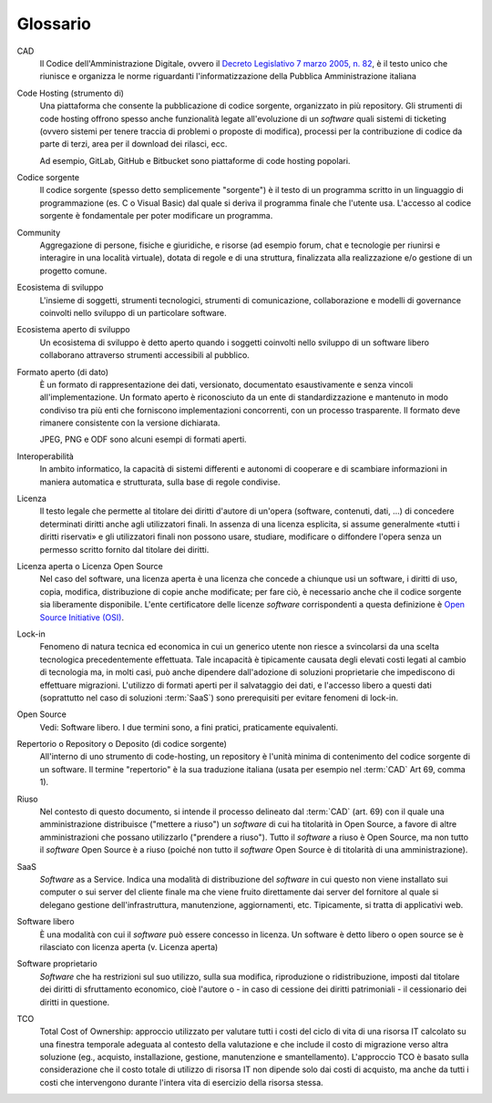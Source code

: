 .. _glossario:

Glossario
---------

CAD
    Il Codice dell'Amministrazione Digitale, ovvero il `Decreto Legislativo 7
    marzo 2005, n. 82 <https://docs.italia.it/italia/piano-triennale-ict/codice-amministrazione-digitale-docs/>`__,
    è il testo unico che riunisce e organizza le norme riguardanti l'informatizzazione della Pubblica Amministrazione italiana

Code Hosting (strumento di)
    Una piattaforma che consente la pubblicazione di codice sorgente,
    organizzato in più repository. Gli strumenti di code hosting offrono
    spesso anche funzionalità legate all'evoluzione di un *software* quali
    sistemi di ticketing (ovvero sistemi per tenere traccia di problemi o
    proposte di modifica), processi per la contribuzione di codice da
    parte di terzi, area per il download dei rilasci, ecc.
    
    Ad esempio, GitLab, GitHub e Bitbucket sono piattaforme di code hosting popolari.

Codice sorgente
    Il codice sorgente (spesso detto semplicemente "sorgente") è il
    testo di un programma scritto in un linguaggio di programmazione
    (es. C o Visual Basic) dal quale si deriva il programma finale che
    l'utente usa. L'accesso al codice sorgente è fondamentale per poter
    modificare un programma.

Community
    Aggregazione di persone, fisiche e giuridiche, e risorse (ad esempio
    forum, chat e tecnologie per riunirsi e interagire in una località
    virtuale), dotata di regole e di una struttura, finalizzata alla
    realizzazione e/o gestione di un progetto comune.

Ecosistema di sviluppo
    L'insieme di soggetti, strumenti tecnologici, strumenti di comunicazione,
    collaborazione e modelli di governance coinvolti nello sviluppo
    di un particolare software.
    
Ecosistema aperto di sviluppo
    Un ecosistema di sviluppo è detto aperto quando i soggetti coinvolti nello
    sviluppo di un software libero collaborano attraverso strumenti accessibili
    al pubblico.

Formato aperto (di dato)
    È un formato di rappresentazione dei dati, versionato, documentato
    esaustivamente e senza vincoli all'implementazione. Un formato
    aperto è riconosciuto da un ente di standardizzazione e
    mantenuto in modo condiviso tra più enti che forniscono
    implementazioni concorrenti, con un processo trasparente. Il formato
    deve rimanere consistente con la versione dichiarata.
    
    JPEG, PNG e ODF sono alcuni esempi di formati aperti.

Interoperabilità
    In ambito informatico, la capacità di sistemi differenti e autonomi
    di cooperare e di scambiare informazioni in maniera automatica e strutturata,
    sulla base di regole condivise.

Licenza
    Il testo legale che permette al titolare dei diritti d'autore di
    un'opera (software, contenuti, dati, ...) di concedere determinati
    diritti anche agli utilizzatori finali.
    In assenza di una licenza esplicita, si assume generalmente
    «tutti i diritti riservati» e gli utilizzatori finali non possono
    usare, studiare, modificare o diffondere l'opera senza un permesso
    scritto fornito dal titolare dei diritti.

Licenza aperta o Licenza Open Source
    Nel caso del software, una licenza aperta è una licenza che concede a chiunque usi un software, i diritti di
    uso, copia, modifica, distribuzione di copie anche modificate; per fare ciò, è necessario anche che il codice sorgente
    sia liberamente disponibile.
    L'ente certificatore delle licenze *software* corrispondenti a questa
    definizione è `Open Source Initiative (OSI) <https://opensource.org/licenses/alphabetical>`__.

Lock-in
    Fenomeno di natura tecnica ed economica in cui un generico utente non riesce a
    svincolarsi da una scelta tecnologica precedentemente effettuata.
    Tale incapacità è tipicamente causata degli elevati costi legati al
    cambio di tecnologia ma, in molti casi, può anche dipendere
    dall'adozione di soluzioni proprietarie che impediscono di
    effettuare migrazioni. L'utilizzo di formati aperti per il
    salvataggio dei dati, e l'accesso libero a questi dati (soprattutto
    nel caso di soluzioni :term:`SaaS`) sono prerequisiti per evitare fenomeni
    di lock-in.

Open Source
    Vedi: Software libero. I due termini sono, a fini pratici, praticamente equivalenti.

Repertorio o Repository o Deposito (di codice sorgente)
    All'interno di uno strumento di code-hosting, un repository è
    l'unità minima di contenimento del codice sorgente di un software.
    Il termine "repertorio" è la sua traduzione italiana (usata per
    esempio nel :term:`CAD` Art 69, comma 1).

Riuso
    Nel contesto di questo documento, si intende il processo delineato
    dal :term:`CAD`  (art. 69) con il quale una amministrazione distribuisce
    ("mettere a riuso") un *software* di cui ha titolarità in Open Source,
    a favore di altre amministrazioni che possano utilizzarlo ("prendere
    a riuso"). Tutto il *software* a riuso è Open Source, ma non tutto il
    *software* Open Source è a riuso (poiché non tutto il *software* Open
    Source è di titolarità di una amministrazione).

SaaS
    *Software* as a Service. Indica una modalità di distribuzione del
    *software* in cui questo non viene installato sui computer o sui server del
    cliente finale ma che viene fruito direttamente dai server del fornitore
    al quale si delegano gestione dell'infrastruttura, manutenzione,
    aggiornamenti, etc. Tipicamente, si tratta di applicativi web.

Software libero
    È una modalità con cui il *software* può essere concesso in licenza.
    Un software è detto libero o open source se è rilasciato con licenza
    aperta (v. Licenza aperta)

Software proprietario
    *Software* che ha restrizioni sul suo utilizzo, sulla sua modifica,
    riproduzione o ridistribuzione, imposti dal titolare dei diritti di
    sfruttamento economico, cioè l'autore o - in caso di cessione dei
    diritti patrimoniali - il cessionario dei diritti in questione.

TCO
    Total Cost of Ownership: approccio utilizzato per valutare tutti i
    costi del ciclo di vita di una risorsa IT calcolato su una finestra
    temporale adeguata al contesto della valutazione e che include il
    costo di migrazione verso altra soluzione (eg., acquisto,
    installazione, gestione, manutenzione e smantellamento). L'approccio
    TCO è basato sulla considerazione che il costo totale di utilizzo di
    risorsa IT non dipende solo dai costi di acquisto, ma anche da tutti
    i costi che intervengono durante l'intera vita di esercizio della
    risorsa stessa.

